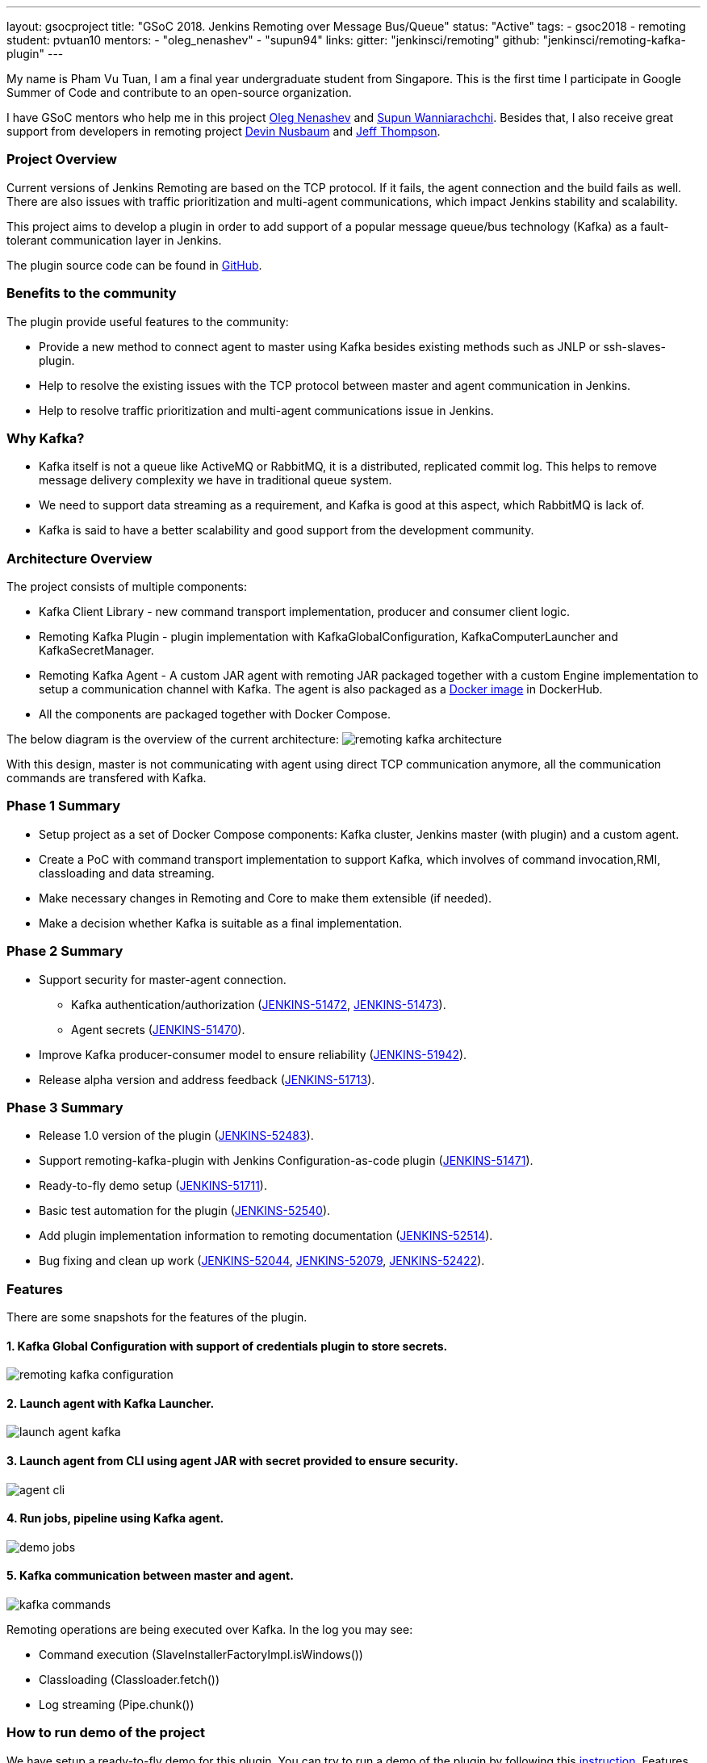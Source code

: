 ---
layout: gsocproject
title: "GSoC 2018. Jenkins Remoting over Message Bus/Queue"
status: "Active"
tags:
- gsoc2018
- remoting
student: pvtuan10
mentors:
- "oleg_nenashev"
- "supun94"
links:
  gitter: "jenkinsci/remoting"
  github: "jenkinsci/remoting-kafka-plugin"
---

My name is Pham Vu Tuan, I am a final year undergraduate student from Singapore. This is the first time I participate in Google Summer of Code and contribute to an open-source organization.

I have GSoC mentors who help me in this project https://github.com/oleg-nenashev[Oleg Nenashev] and https://github.com/Supun94[Supun Wanniarachchi]. Besides that, I also receive great support from developers in remoting project https://github.com/dwnusbaum[Devin Nusbaum] and https://github.com/jeffret-b[Jeff Thompson].

=== Project Overview
Current versions of Jenkins Remoting are based on the TCP protocol. If it fails, the agent connection and the build fails as well. There are also issues with traffic prioritization and multi-agent communications, which impact Jenkins stability and scalability.

This project aims to develop a plugin in order to add support of a popular message queue/bus technology (Kafka) as a fault-tolerant communication layer in Jenkins.

The plugin source code can be found in https://github.com/jenkinsci/remoting-kafka-plugin[GitHub].

=== Benefits to the community
The plugin provide useful features to the community:

* Provide a new method to connect agent to master using Kafka besides existing methods such as JNLP or ssh-slaves-plugin.
* Help to resolve the existing issues with the TCP protocol between master and agent communication in Jenkins.
* Help to resolve traffic prioritization and multi-agent communications issue in Jenkins.

=== Why Kafka?
* Kafka itself is not a queue like ActiveMQ or RabbitMQ, it is a distributed, replicated commit log. This helps to remove message delivery complexity we have in traditional queue system.
* We need to support data streaming as a requirement, and Kafka is good at this aspect, which RabbitMQ is lack of.
* Kafka is said to have a better scalability and good support from the development community.

=== Architecture Overview
The project consists of multiple components:

* Kafka Client Library - new command transport implementation, producer and consumer client logic.
* Remoting Kafka Plugin - plugin implementation with KafkaGlobalConfiguration, KafkaComputerLauncher and KafkaSecretManager.
* Remoting Kafka Agent - A custom JAR agent with remoting JAR packaged together with a custom Engine implementation to setup a communication channel with Kafka. The agent is also packaged as a https://hub.docker.com/r/jenkins/remoting-kafka-agent/[Docker image] in DockerHub.
* All the components are packaged together with Docker Compose.

The below diagram is the overview of the current architecture:
image:/images/post-images/remoting-kafka/remoting-kafka-architecture.png[title="Remoting Kafka Plugin Current Architecture", role="center"]

With this design, master is not communicating with agent using direct TCP communication anymore, all the communication commands are transfered with Kafka.

=== Phase 1 Summary

* Setup project as a set of Docker Compose components: Kafka cluster, Jenkins master (with plugin) and a custom agent.
* Create a PoC with command transport implementation to support Kafka, which involves of command invocation,RMI, classloading and data streaming.
* Make necessary changes in Remoting and Core to make them extensible (if needed).
* Make a decision whether Kafka is suitable as a final implementation.

=== Phase 2 Summary

* Support security for master-agent connection.
** Kafka authentication/authorization (https://issues.jenkins-ci.org/browse/JENKINS-51472[JENKINS-51472], https://issues.jenkins-ci.org/browse/JENKINS-51473[JENKINS-51473]).
** Agent secrets (https://issues.jenkins-ci.org/browse/JENKINS-51470[JENKINS-51470]).
* Improve Kafka producer-consumer model to ensure reliability (https://issues.jenkins-ci.org/browse/JENKINS-51942[JENKINS-51942]).
* Release alpha version and address feedback (https://issues.jenkins-ci.org/browse/JENKINS-51713[JENKINS-51713]).

=== Phase 3 Summary

* Release 1.0 version of the plugin (https://issues.jenkins-ci.org/browse/JENKINS-52483[JENKINS-52483]).
* Support remoting-kafka-plugin with Jenkins Configuration-as-code plugin (https://issues.jenkins-ci.org/browse/JENKINS-51471[JENKINS-51471]).
* Ready-to-fly demo setup (https://issues.jenkins-ci.org/browse/JENKINS-51711[JENKINS-51711]).
* Basic test automation for the plugin (https://issues.jenkins-ci.org/browse/JENKINS-52540[JENKINS-52540]).
* Add plugin implementation information to remoting documentation (https://issues.jenkins-ci.org/browse/JENKINS-52514[JENKINS-52514]).
* Bug fixing and clean up work (https://issues.jenkins-ci.org/browse/JENKINS-52044[JENKINS-52044], https://issues.jenkins-ci.org/browse/JENKINS-52079[JENKINS-52079], https://issues.jenkins-ci.org/browse/JENKINS-52422[JENKINS-52422]).

=== Features
There are some snapshots for the features of the plugin.

==== 1. Kafka Global Configuration with support of credentials plugin to store secrets.
image:/images/post-images/remoting-kafka/remoting-kafka-configuration.png[title="Remoting Kafka Plugin Global Configuration", role="center"]

==== 2. Launch agent with Kafka Launcher.
image:/images/post-images/remoting-kafka/launch-agent-kafka.png[title="Launch agent with Kafka Launcher", role="center"]

==== 3. Launch agent from CLI using agent JAR with secret provided to ensure security.
image:/images/post-images/remoting-kafka/agent-cli.png[title="Command to run agent in CLI", role="center"]

==== 4. Run jobs, pipeline using Kafka agent.
image:/images/post-images/remoting-kafka/demo-jobs.png[title="Run jobs, pipeline using Kafka agent", role="center"]

==== 5. Kafka communication between master and agent.
image:/images/post-images/remoting-kafka/kafka-commands.png[title="Kafka communication between master and agent", role="center"]

Remoting operations are being executed over Kafka. In the log you may see:

* Command execution (SlaveInstallerFactoryImpl.isWindows())
* Classloading (Classloader.fetch())
* Log streaming (Pipe.chunk())

=== How to run demo of the project
We have setup a ready-to-fly demo for this plugin. You can try to run a demo of the plugin by following this https://github.com/jenkinsci/remoting-kafka-plugin#how-to-run-demo-of-the-plugins[instruction].
Features in the demo:

* Docker Compose starts preconfigured Master and agent instance, they connect automatically using Kafka launcher.
* Kafka is secured and encrypted with SSL.
* There few demo jobs in the instance so that a user can launch a job on the agent.
* Kakfa Manager supported in localhost:9000 to support monitoring of Kafka cluster.

=== Future Work

* Cloud API implementation (https://issues.jenkins-ci.org/browse/JENKINS-51474[JENKINS-51474]).
* Chunking capabilities for Kafka channel (https://issues.jenkins-ci.org/browse/JENKINS-51709[JENKINS-51709]).
* Stop bundling remoting in Remoting Kafka Agent (https://issues.jenkins-ci.org/browse/JENKINS-51944[JENKINS-51944]).
* Consumer pooling, NIO options (https://issues.jenkins-ci.org/browse/JENKINS-52199[JENKINS-52199]).
* Support multiple Kafka hosts to achieve fault-tolerant communication (https://issues.jenkins-ci.org/browse/JENKINS-52542[JENKINS-52542]).
* Agent recovery to continue running jobs after disconnection to Kafka (https://issues.jenkins-ci.org/browse/JENKINS-52954[JENKINS-52954]).
* Make Zookeeper configuration optional to support ad-hoc topics creation (https://issues.jenkins-ci.org/browse/JENKINS-52870[JENKINS-52870]).

=== Phase 3 Presentation Slides
++++
<center>
  <iframe src="https://docs.google.com/presentation/d/e/2PACX-1vTjstGprw2lDt-TqU0f6-eCsPDOptUwJ5nmQ_kTqojuo6zA2M2_2PdUXPyfpfGFUVIRVoWASLdp-pyp/embed?start=false&loop=false&delayms=60000" frameborder="0" width="720" height="434" allowfullscreen="true" mozallowfullscreen="true" webkitallowfullscreen="true"></iframe>
</center>
++++

=== Phase 3 Presentation Video
++++
<center>
  <iframe width="720" height="434" src="https://www.youtube.com/embed/GGEtN4nbtng" frameborder="0" allow="autoplay; encrypted-media" allowfullscreen></iframe>
</center>
++++

=== Useful Links
* https://gitter.im/jenkinsci/remoting[image:https://badges.gitter.im/jenkinsci/remoting.svg[title: "Gitter"]]
* https://github.com/jenkinsci/remoting-kafka-plugin[GitHub Repository]
* https://wiki.jenkins.io/display/JENKINS/Remoting+Kafka+Plugin[Wiki]
* https://plugins.jenkins.io/remoting-kafka[Plugin Site]
* link:/projects/gsoc/2018/remoting-over-message-bus/[Project Info]
* link:/blog/2018/06/18/remoting-over-message-bus/[Introduction Blogpost]
* https://docs.google.com/presentation/d/1GxkI17lZYQ6_pyAOR9sXNXq1K3LwkqjigXdxxf81VkE/edit?usp=sharing[Phase 1 Evaluation Slides]
* https://docs.google.com/presentation/d/1TW31N-opvoFwSkD-FChhjCsXNWmeDjkecxJv8Lb6X-A/edit?usp=sharing[Phase 2 Evaluation Slides]
* https://youtu.be/qWHM8S0fzUw[Phase 1 Evaluation Video]
* https://youtu.be/tuTODhJOTBU[Phase 2 Evaluation Video]
